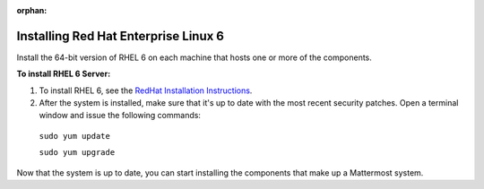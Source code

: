 :orphan:

..  _install-rhel-6-server:

Installing Red Hat Enterprise Linux 6
=======================================

Install the 64-bit version of RHEL 6 on each machine that hosts one or more of the components.

**To install RHEL 6 Server:**

1. To install RHEL 6, see the `RedHat Installation Instructions <https://access.redhat.com/documentation/en-US/Red_Hat_Enterprise_Linux/6/pdf/Installation_Guide/Red_Hat_Enterprise_Linux-6-Installation_Guide-en-US.pdf>`__.

2. After the system is installed, make sure that it's up to date with the most recent security patches. Open a terminal window and issue the following commands:

  ``sudo yum update``
  
  ``sudo yum upgrade``

Now that the system is up to date, you can start installing the components that make up a Mattermost system.
